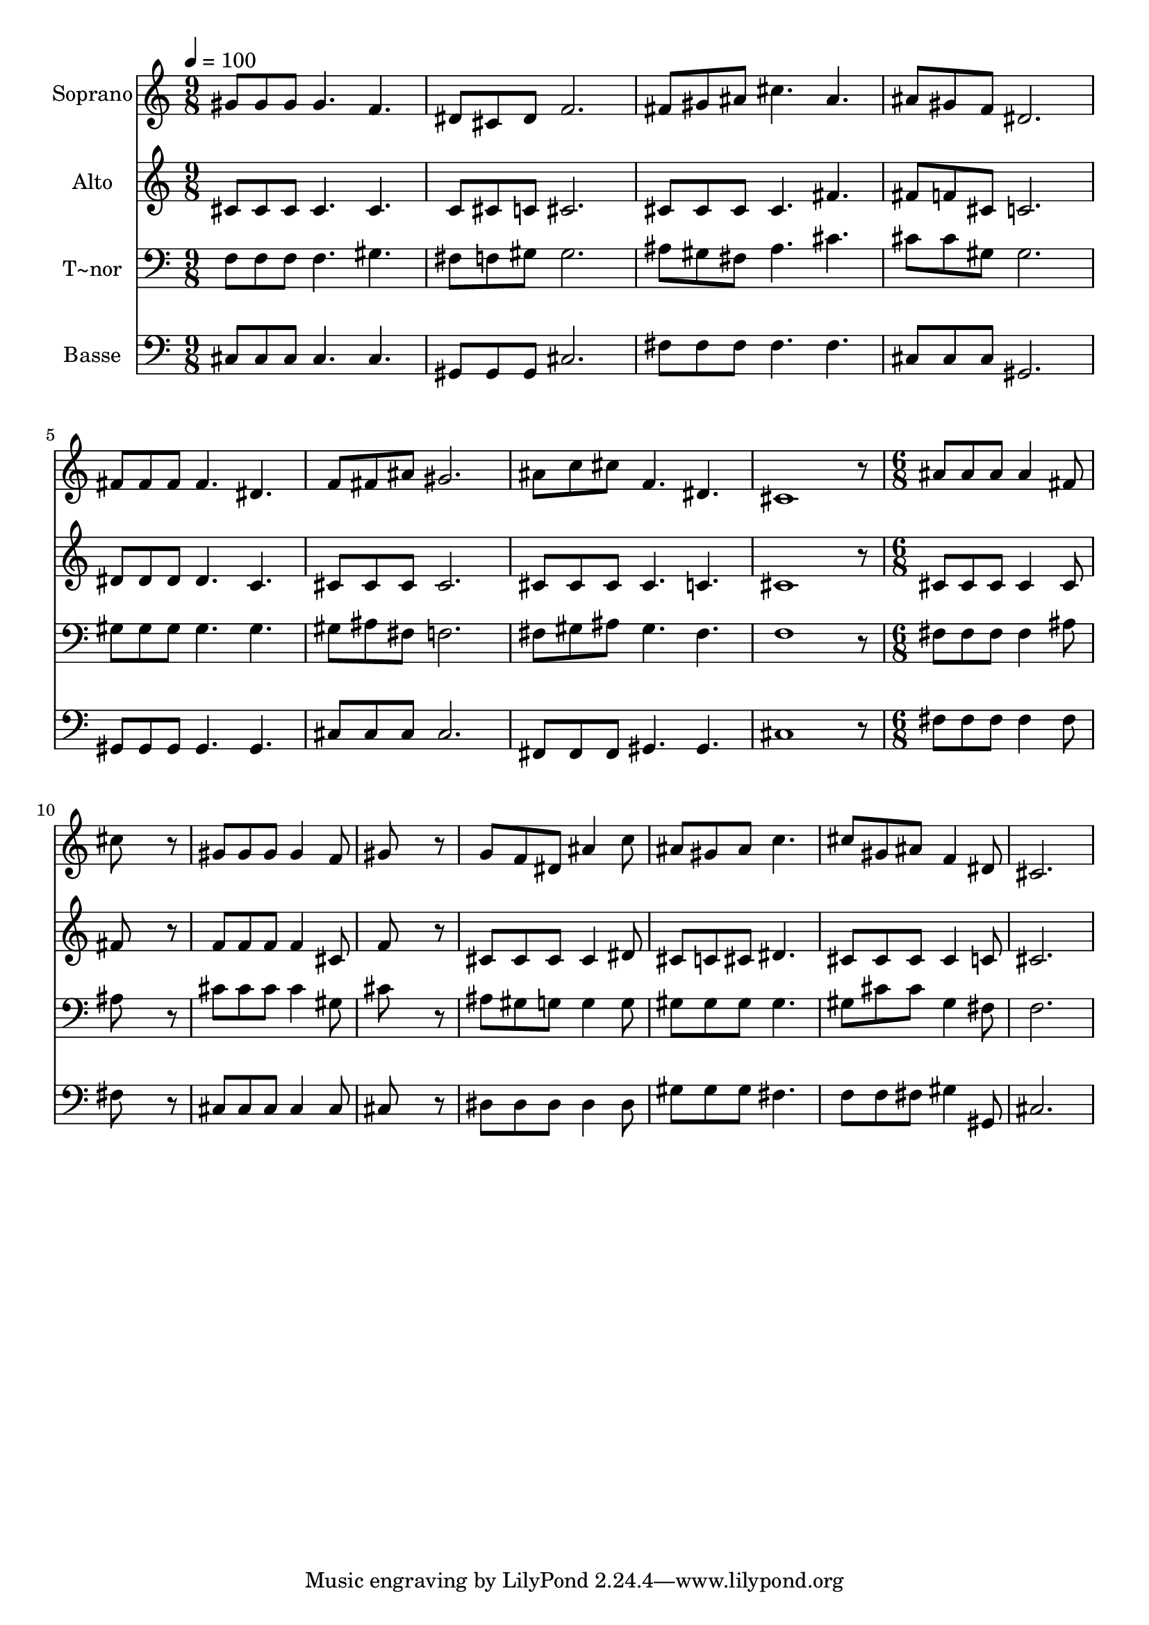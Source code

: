 % Lily was here -- automatically converted by /usr/bin/midi2ly from 590.mid
\version "2.14.0"

\layout {
  \context {
    \Voice
    \remove "Note_heads_engraver"
    \consists "Completion_heads_engraver"
    \remove "Rest_engraver"
    \consists "Completion_rest_engraver"
  }
}

trackAchannelA = {
  
  \time 9/8 
  
  \tempo 4 = 100 
  \skip 1*9 
  \time 6/8 
  
}

trackA = <<
  \context Voice = voiceA \trackAchannelA
>>


trackBchannelA = {
  
  \set Staff.instrumentName = "Soprano"
  
}

trackBchannelB = \relative c {
  gis''8 gis gis gis4. 
  | % 2
  f dis8 cis dis 
  | % 3
  f2. 
  | % 4
  fis8 gis ais cis4. 
  | % 5
  ais ais8 gis f 
  | % 6
  dis2. 
  | % 7
  fis8 fis fis fis4. 
  | % 8
  dis f8 fis ais 
  | % 9
  gis2. 
  | % 10
  ais8 c cis f,4. 
  | % 11
  dis cis1 r8 
  | % 13
  ais' ais ais ais4 fis8 
  | % 14
  cis'8*5 r8 
  | % 15
  gis gis gis gis4 f8 
  | % 16
  gis8*5 r8 
  | % 17
  g f dis ais'4 c8 
  | % 18
  ais gis ais c4. 
  | % 19
  cis8 gis ais f4 dis8 
  | % 20
  cis2. 
  | % 21
  
}

trackB = <<
  \context Voice = voiceA \trackBchannelA
  \context Voice = voiceB \trackBchannelB
>>


trackCchannelA = {
  
  \set Staff.instrumentName = "Alto"
  
}

trackCchannelC = \relative c {
  cis'8 cis cis cis4. 
  | % 2
  cis c8 cis c 
  | % 3
  cis2. 
  | % 4
  cis8 cis cis cis4. 
  | % 5
  fis fis8 f cis 
  | % 6
  c2. 
  | % 7
  dis8 dis dis dis4. 
  | % 8
  c cis8 cis cis 
  | % 9
  cis2. 
  | % 10
  cis8 cis cis cis4. 
  | % 11
  c cis1 r8 
  | % 13
  cis cis cis cis4 cis8 
  | % 14
  fis8*5 r8 
  | % 15
  f f f f4 cis8 
  | % 16
  f8*5 r8 
  | % 17
  cis cis cis cis4 dis8 
  | % 18
  cis c cis dis4. 
  | % 19
  cis8 cis cis cis4 c8 
  | % 20
  cis2. 
  | % 21
  
}

trackC = <<
  \context Voice = voiceA \trackCchannelA
  \context Voice = voiceB \trackCchannelC
>>


trackDchannelA = {
  
  \set Staff.instrumentName = "T~nor"
  
}

trackDchannelC = \relative c {
  f8 f f f4. 
  | % 2
  gis fis8 f gis 
  | % 3
  gis2. 
  | % 4
  ais8 gis fis ais4. 
  | % 5
  cis cis8 cis gis 
  | % 6
  gis2. 
  | % 7
  gis8 gis gis gis4. 
  | % 8
  gis gis8 ais fis 
  | % 9
  f2. 
  | % 10
  fis8 gis ais gis4. 
  | % 11
  fis f1 r8 
  | % 13
  fis fis fis fis4 ais8 
  | % 14
  ais8*5 r8 
  | % 15
  cis cis cis cis4 gis8 
  | % 16
  cis8*5 r8 
  | % 17
  ais gis g g4 g8 
  | % 18
  gis gis gis gis4. 
  | % 19
  gis8 cis cis gis4 fis8 
  | % 20
  f2. 
  | % 21
  
}

trackD = <<

  \clef bass
  
  \context Voice = voiceA \trackDchannelA
  \context Voice = voiceB \trackDchannelC
>>


trackEchannelA = {
  
  \set Staff.instrumentName = "Basse"
  
}

trackEchannelC = \relative c {
  cis8 cis cis cis4. 
  | % 2
  cis gis8 gis gis 
  | % 3
  cis2. 
  | % 4
  fis8 fis fis fis4. 
  | % 5
  fis cis8 cis cis 
  | % 6
  gis2. 
  | % 7
  gis8 gis gis gis4. 
  | % 8
  gis cis8 cis cis 
  | % 9
  cis2. 
  | % 10
  fis,8 fis fis gis4. 
  | % 11
  gis cis1 r8 
  | % 13
  fis fis fis fis4 fis8 
  | % 14
  fis8*5 r8 
  | % 15
  cis cis cis cis4 cis8 
  | % 16
  cis8*5 r8 
  | % 17
  dis dis dis dis4 dis8 
  | % 18
  gis gis gis fis4. 
  | % 19
  f8 f fis gis4 gis,8 
  | % 20
  cis2. 
  | % 21
  
}

trackE = <<

  \clef bass
  
  \context Voice = voiceA \trackEchannelA
  \context Voice = voiceB \trackEchannelC
>>


\score {
  <<
    \context Staff=trackB \trackA
    \context Staff=trackB \trackB
    \context Staff=trackC \trackA
    \context Staff=trackC \trackC
    \context Staff=trackD \trackA
    \context Staff=trackD \trackD
    \context Staff=trackE \trackA
    \context Staff=trackE \trackE
  >>
  \layout {}
  \midi {}
}
